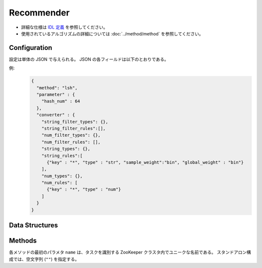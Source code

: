 Recommender
-----------

* 詳細な仕様は `IDL 定義 <https://github.com/jubatus/jubatus/blob/master/jubatus/server/server/recommender.idl>`_ を参照してください。
* 使用されているアルゴリズムの詳細については :doc:`../method/method` を参照してください。


Configuration
~~~~~~~~~~~~~

設定は単体の JSON で与えられる。
JSON の各フィールドは以下のとおりである。

.. describe:: method

   レコメンドに使用するアルゴリズムを指定する。
   以下のアルゴリズムを指定できる。

   .. table::

      ===================================== ===================================
      設定値                                手法
      ===================================== ===================================
      ``"inverted_index"``                  コサイン類似度版の転置インデックスを利用する。
      ``"inverted_index_euclid"``           Euclid 距離版の転置インデックスを利用する。
      ``"minhash"``                         MinHash を利用する。 [Ping2010]_
      ``"lsh"``                             Locality Sensitive Hashing を利用する。
      ``"euclid_lsh"``                      Euclid 距離版の LSH を利用する。 [Andoni2005]_
      ``"nearest_neighbor_recommender"``    ``nearest_neighbor`` 実装を利用する。
      ===================================== ===================================


.. describe:: parameter

   アルゴリズムに渡すパラメータを指定する。
   ``method`` に応じて渡すパラメータは異なる。

   共通
     :unlearner(optional):
        忘却機能に利用するUnlearnerのアルゴリズムを指定する。
        忘却機能を利用しない場合、 このパラメータを省略する。
        :doc:`api_unlearner` で説明される ``unlearner`` を指定する。
        ここで指定された方法に基づいてデータを忘却する。

     :unlearner_parameter(optional):
        忘却機能に利用するUnlearnerに渡すパラメータを指定する。
        :doc:`api_unlearner` で説明される ``unlearner_parameter`` を指定する。
        ``unlearner`` を設定する場合、 ``unlearner_parameter`` の指定は必須である。
        ここで指定された件数以上のデータを忘却する。

   inverted_index
     なし

   inverted_index_euclid
     :ignore_orthogonal(optional):
        クエリ点と同一のキーを１つも持たない点を近傍探索時に無視する。
        これにより、転置インデックスによる類似度を有する点のみが探索結果に含まれるようになる。
        また、特定のユースケース(同一のキーを持つ点が少ない場合)では高速化に寄与する。
        このパラメータは省略可能であり、デフォルト値は ``false`` (無効)である。
        (Boolean)

   minhash
     :hash_num:
        ハッシュの個数を指定する。
        大きくすると正確な値に近づく代わりに、多くのメモリを消費する。
        (Integer)

        * 値域: 1 <= ``hash_num``

   lsh
     :hash_num:
        ハッシュ値のビット数を指定する。
        大きくすると正確な値に近づく代わりに、多くのメモリを消費する。
        (Integer)

        * 値域: 1 <= ``hash_num``

     :threads(optional):
        乱数生成や探索を行うスレッド数を指定する。
        省略した場合は従来と同様に1スレッドで動作する
        この値を大きくすると、ハッシュ生成や探索において、データを分割しマルチスレッドで並列処理するためレイテンシが小さくなる。
	負の値を指定した場合は実行する環境の論理CPUコア数が利用される。
	実行環境の論理CPUコア数よりも大きい値を指定した場合、スレッドは論理CPUコア数分しか起動しないが、データは ``threads`` 数に分割され先に処理が終わったスレッドが処理する。

	本パラメータはバージョン0.9.1から利用できる。

        本パラメータに値を設定したときの挙動は以下の通りである (Integer)

        * ``threads`` < 0 

          * ``threads`` に論理CPUコア数が設定され場合と同様の挙動になる

        * ``threads`` = 0

          *  ``threads`` に1を設定した場合と同様の挙動になる

        * 1 <= ``threads`` <= 論理CPUコア数

          * 指定した値のスレッド数の生成、データ分割が行われる

        * 論理CPUコア数 < ``threads`` 

          * 論理CPUコア数分のスレッドが起動する。ただし、データは ``threads`` 数に分割される

     :cache_size(optional):
        ハッシュに利用する射影ベクトルをキャッシュする個数を指定する。
        省略された場合射影ベクトルはキャッシュせず、ハッシュ計算の度に乱数を生成する。
        この数値を大きくするとレイテンシが小さくなる代わりに、消費メモリが増大する。
        (Integer)

        * 値域 0 <= cache_size          

   euclid_lsh
     :hash_num:
        ハッシュの数を指定する。
        大きくすると正確な値に近づく代わりに、再現率が低下し、また多くのメモリを消費する。
        (Integer)

        * 値域: 1 <= ``hash_num``

     :table_num:
        テーブルの数を指定する。
        大きくすると再現率が向上する代わりに、多くのメモリを消費し、レスポンスに時間がかかる。
        (Integer)

        * 値域: 1 <= ``table_num``

     :bin_width:
        量子化幅を指定する。
        大きくすると再現率が向上する代わりに、レスポンスに時間がかかる。
        (Float)

        * 値域: 0.0 < ``bin_width``

     :probe_num:
        探索するビンの数を指定する。
        大きくすると再現率が向上する代わりに、レスポンスに時間がかかる。
        (Integer)

        * 値域: 0 <= ``probe_num``

     :seed:
        内部で利用している乱数のシードを指定する。
        (Integer)

        * 値域: 0 <= ``seed`` <= :math:`2^{32} - 1`

     :threads(optional):
        乱数生成や探索を行うスレッド数を指定する。
        省略した場合は従来と同様に1スレッドで動作する
        この値を大きくすると、ハッシュ生成や探索において、データを分割しマルチスレッドで並列処理するためレイテンシが小さくなる。
	負の値を指定した場合は実行する環境の論理CPUコア数が利用される。
	実行環境の論理CPUコア数よりも大きい値を指定した場合、スレッドは論理CPUコア数分しか起動しないが、データは ``threads`` 数に分割され先に処理が終わったスレッドが処理する。

	本パラメータはバージョン0.9.1から利用できる。

        本パラメータに値を設定したときの挙動は以下の通りである (Integer)

        * ``threads`` < 0 

          * ``threads`` に論理CPUコア数が設定され場合と同様の挙動になる

        * ``threads`` = 0

          *  ``threads`` に1を設定した場合と同様の挙動になる

        * 1 <= ``threads`` <= 論理CPUコア数

          * 指定した値のスレッド数の生成、データ分割が行われる

        * 論理CPUコア数 < ``threads`` 

          * 論理CPUコア数分のスレッドが起動する。ただし、データは ``threads`` 数に分割される

     :cache_size(optional):
        ハッシュに利用する射影ベクトルをキャッシュする個数を指定する。
        省略された場合、射影ベクトルのキャッシュをせず、ハッシュ計算の度にベクトルを生成する。
        この数値を大きくするとレイテンシが小さくなる代わりに、消費メモリが増大する。
        (Integer)

        * 値域 0 <= cache_size

   nearest_neighbor_recommender
     :method:
        近傍探索に使用するアルゴリズムを指定する。
        使用可能なアルゴリズムの一覧は :doc:`api_nearest_neighbor` を参照のこと。

     :parameter:
        アルゴリズムに渡すパラメータを指定する。
        パラメータの一覧は :doc:`api_nearest_neighbor` を参照のこと。

.. describe:: converter

   特徴変換の設定を指定する。
   フォーマットは :doc:`../fv_convert/fv_convert` で説明する。


例:
  .. code-block:: javascript

     {
       "method": "lsh",
       "parameter" : {
         "hash_num" : 64
       },
       "converter" : {
         "string_filter_types": {},
         "string_filter_rules":[],
         "num_filter_types": {},
         "num_filter_rules": [],
         "string_types": {},
         "string_rules":[
           {"key" : "*", "type" : "str", "sample_weight":"bin", "global_weight" : "bin"}
         ],
         "num_types": {},
         "num_rules": [
           {"key" : "*", "type" : "num"}
         ]
       }
     }


Data Structures
~~~~~~~~~~~~~~~

.. mpidl:message:: id_with_score

   スコア付きのデータIDを表す。 

   .. mpidl:member:: 0: string id

      データのIDを表す。

   .. mpidl:member:: 1: float score

      IDに対して紐付かれた近傍性のスコアを表す。
      近傍性の値が大きいほど、よりお互いの近傍性が高いことを意味する。
      値域は ``0 <= score <= 1`` (``euclid_lsh`` の場合は ``-0`` 以下) となる。

   .. code-block:: c++

      message id_with_score {
        0: string id
        1: float score
      }


Methods
~~~~~~~

各メソッドの最初のパラメタ ``name`` は、タスクを識別する ZooKeeper クラスタ内でユニークな名前である。
スタンドアロン構成では、空文字列 (``""``) を指定する。

.. mpidl:service:: recommender

   .. mpidl:method:: bool clear_row(0: string id)

      :param id:   削除する行 ID
      :return:     行の削除に成功した場合 True

      ``id`` で指定される行を推薦テーブルから削除する。


   .. mpidl:method:: bool update_row(0: string id, 1: datum row)

      :param id:   行 ID
      :param row:  行に対応する :mpidl:type:`datum`
      :return:     モデルの更新に成功した場合 True

      行 ID ``id`` のデータを ``row`` を利用して更新する。
      同じ ``id`` を持つ行が既に存在する場合は、その行が ``row`` で差分更新される。
      存在しない場合は、新しい行のエントリが作成される。
      更新操作を受け付けたサーバが当該行を持つサーバーと同一であれば、操作は即次反映される。
      異なるサーバーであれば、mix 後に反映される。

   .. mpidl:method:: datum complete_row_from_id(0: string id)

      :param id:   行 ID
      :return:     ``id`` の近傍から未定義の値を補完した :mpidl:type:`datum`

      行 ``id`` の中で欠けている値を近傍から予測し、補完された :mpidl:type:`datum` を返す。

   .. mpidl:method:: datum complete_row_from_datum(0: datum row)

      :param row:  補完したい値が欠けた :mpidl:type:`datum`
      :return:     指定した :mpidl:type:`datum` で構成される row の中で欠けている値を補完した :mpidl:type:`datum`

      指定した ``row`` で欠けている値を近傍から予測し、補完された :mpidl:type:`datum` を返す。

   .. mpidl:method:: list<id_with_score> similar_row_from_id(0: string id, 1: uint size)

      :param id:   推薦テーブル内の行を表すID
      :param size: 返す近傍の数
      :return:     ``id`` で指定した近傍のidとその近傍性の値のリスト

      指定した行 ``id`` に近い行とその近傍性のリストを (最大で) ``size`` 個返す。

   .. mpidl:method:: list<id_with_score> similar_row_from_datum(0: datum row, 1: uint size)

      :param row:  補完したい :mpidl:type:`datum`
      :param size: 返す近傍の数
      :return:     ``row`` から構成された ``similar_result``

      指定した ``row`` に近い :mpidl:type:`datum` を持つ行とその近傍性のリストを (最大で) ``size`` 個返す。

   .. mpidl:method:: datum decode_row(0: string id)

      :param id:   推薦テーブル内の行を表すID
      :return:     行 ID ``id`` に対応する :mpidl:type:`datum`

      行 ``id`` の :mpidl:type:`datum` を返す。
      ただし、fv_converterで不可逆な処理を行なっている :mpidl:type:`datum` は復元されない。

   .. mpidl:method:: list<string> get_all_rows()

      :return:     すべての行の ID リスト

      すべての行の ID リストを返す。

   .. mpidl:method:: float calc_similarity(0: datum lhs, 1:datum rhs)

      :param lhs:  :mpidl:type:`datum`
      :param rhs:  別の :mpidl:type:`datum`
      :return:     ``lhs`` と ``rhs`` の類似度

      指定した 2 つの :mpidl:type:`datum` の類似度スコア (``id_with_score`` の ``score`` メンバを参照) を返す。

   .. mpidl:method:: float calc_l2norm(0: datum row)

      :param row:  :mpidl:type:`datum`
      :return:     ``row`` の L2 ノルム

      指定した ``row`` の L2 ノルムを返す。
